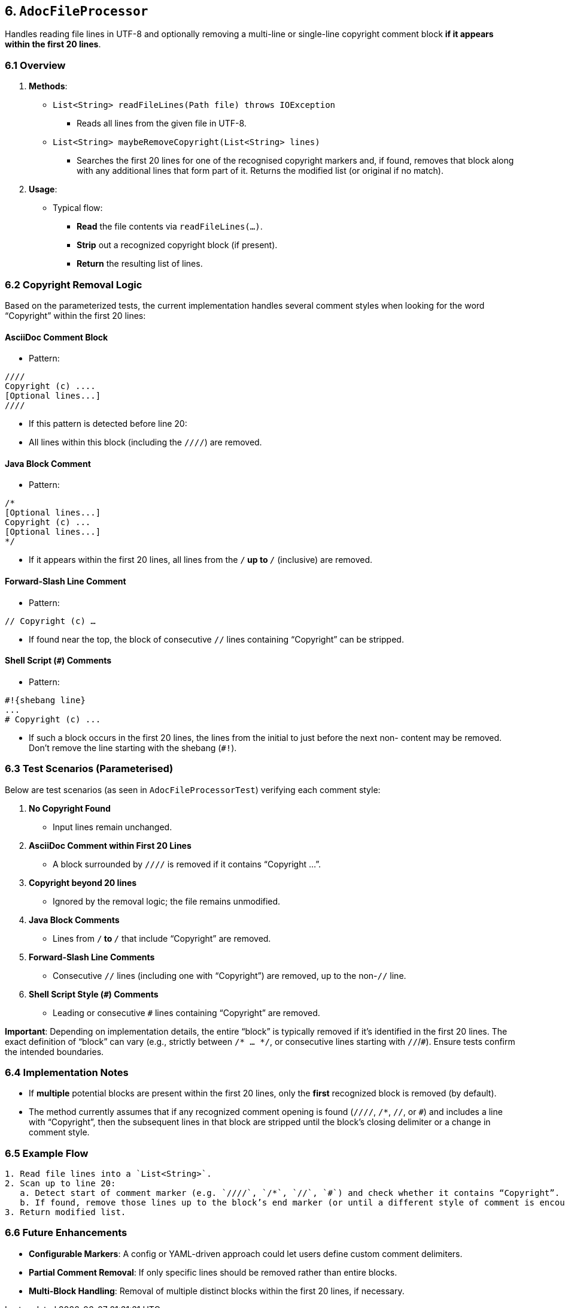 == 6. `AdocFileProcessor`

Handles reading file lines in UTF-8 and optionally removing a multi-line or single-line copyright comment block **if it appears within the first 20 lines**.

=== 6.1 Overview

1. **Methods**:
* `List<String> readFileLines(Path file) throws IOException`
- Reads all lines from the given file in UTF-8.
* `List<String> maybeRemoveCopyright(List<String> lines)`
- Searches the first 20 lines for one of the recognised copyright markers
and, if found, removes that block along with any additional lines that form
part of it. Returns the modified list (or original if no match).

2. **Usage**:
- Typical flow:
    * **Read** the file contents via `readFileLines(...)`.
    * **Strip** out a recognized copyright block (if present).
    * **Return** the resulting list of lines.

=== 6.2 Copyright Removal Logic

Based on the parameterized tests, the current implementation handles several comment styles when looking for the word “Copyright” within the first 20 lines:

==== AsciiDoc Comment Block
- Pattern:

[source]
----
////
Copyright (c) ....
[Optional lines...]
////
----

- If this pattern is detected before line 20:
- All lines within this block (including the `////`) are removed.

==== Java Block Comment
- Pattern:

[source]
----
/*
[Optional lines...]
Copyright (c) ...
[Optional lines...]
*/
----
- If it appears within the first 20 lines, all lines from the `/*` up to `*/` (inclusive) are removed.

==== Forward-Slash Line Comment
- Pattern:

`// Copyright (c) ...`

- If found near the top, the block of consecutive `//` lines containing “Copyright” can be stripped.

==== Shell Script (`#`) Comments

- Pattern:

[source]
----
#!{shebang line}
...
# Copyright (c) ...
----
- If such a block occurs in the first 20 lines, the lines from the initial `#` to just before the next non-`#` content may be removed. Don't remove the line starting with the shebang (`#!`).

=== 6.3 Test Scenarios (Parameterised)

Below are test scenarios (as seen in `AdocFileProcessorTest`) verifying each comment style:

. **No Copyright Found**
- Input lines remain unchanged.
. **AsciiDoc Comment within First 20 Lines**
- A block surrounded by `////` is removed if it contains “Copyright ...”.
. **Copyright beyond 20 lines**
- Ignored by the removal logic; the file remains unmodified.
. **Java Block Comments**
- Lines from `/*` to `*/` that include “Copyright” are removed.
. **Forward-Slash Line Comments**
- Consecutive `//` lines (including one with “Copyright”) are removed, up to the non-`//` line.
. **Shell Script Style (`#`) Comments**
- Leading or consecutive `#` lines containing “Copyright” are removed.

**Important**: Depending on implementation details, the entire “block” is typically removed if it’s identified in the first 20 lines. The exact definition of “block” can vary (e.g., strictly between `/* ... */`, or consecutive lines starting with `//`/`#`). Ensure tests confirm the intended boundaries.

=== 6.4 Implementation Notes

* If **multiple** potential blocks are present within the first 20 lines, only the **first** recognized block is removed (by default).
* The method currently assumes that if any recognized comment opening is found (`////`, `/*`, `//`, or `#`) and includes a line with “Copyright”, then the subsequent lines in that block are stripped until the block’s closing delimiter or a change in comment style.

=== 6.5 Example Flow

[.procedure]
----
1. Read file lines into a `List<String>`.
2. Scan up to line 20:
   a. Detect start of comment marker (e.g. `////`, `/*`, `//`, `#`) and check whether it contains “Copyright”.
   b. If found, remove those lines up to the block’s end marker (or until a different style of comment is encountered).
3. Return modified list.
----

=== 6.6 Future Enhancements

* **Configurable Markers**: A config or YAML-driven approach could let users define custom comment delimiters.
* **Partial Comment Removal**: If only specific lines should be removed rather than entire blocks.
* **Multi-Block Handling**: Removal of multiple distinct blocks within the first 20 lines, if necessary.

